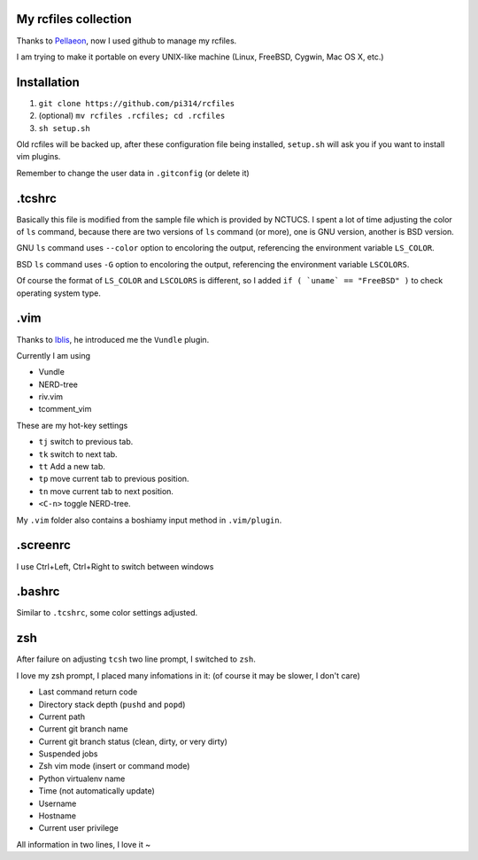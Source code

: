 My rcfiles collection
=====================

Thanks to Pellaeon_, now I used github to manage my rcfiles.

..  _Pellaeon: https://github.com/pellaeon

I am trying to make it portable on every UNIX-like machine (Linux, FreeBSD, Cygwin, Mac OS X, etc.)

Installation
============

1.  ``git clone https://github.com/pi314/rcfiles``
2.  (optional) ``mv rcfiles .rcfiles; cd .rcfiles``
3.  ``sh setup.sh``

Old rcfiles will be backed up, after these configuration file being installed, ``setup.sh`` will ask you if you want to install vim plugins.

Remember to change the user data in ``.gitconfig`` (or delete it)

.tcshrc
=======

Basically this file is modified from the sample file which is provided by NCTUCS.
I spent a lot of time adjusting the color of ``ls`` command,
because there are two versions of ``ls`` command (or more), one is GNU version, another is BSD version.

GNU ``ls`` command uses ``--color`` option to encoloring the output,
referencing the environment variable ``LS_COLOR``.

BSD ``ls`` command uses ``-G`` option to encoloring the output,
referencing the environment variable ``LSCOLORS``.

Of course the format of ``LS_COLOR`` and ``LSCOLORS`` is different, so I added ``if ( `uname` == "FreeBSD" )`` to check operating system type.

.vim
====
Thanks to Iblis_, he introduced me the ``Vundle`` plugin.

..  _Iblis: https://github.com/iblis17

Currently I am using

* Vundle
* NERD-tree
* riv.vim
* tcomment_vim

These are my hot-key settings

* ``tj`` switch to previous tab.
* ``tk`` switch to next tab.
* ``tt`` Add a new tab.
* ``tp`` move current tab to previous position.
* ``tn`` move current tab to next position.
* ``<C-n>`` toggle NERD-tree.

My ``.vim`` folder also contains a boshiamy input method in ``.vim/plugin``.

.screenrc
===========

I use Ctrl+Left, Ctrl+Right to switch between windows

.bashrc
=======

Similar to ``.tcshrc``, some color settings adjusted.

zsh
===

After failure on adjusting ``tcsh`` two line prompt, I switched to ``zsh``.

I love my zsh prompt, I placed many infomations in it: (of course it may be slower, I don't care)

* Last command return code
* Directory stack depth (``pushd`` and ``popd``)
* Current path
* Current git branch name
* Current git branch status (clean, dirty, or very dirty)
* Suspended jobs
* Zsh vim mode (insert or command mode)
* Python virtualenv name
* Time (not automatically update)
* Username
* Hostname
* Current user privilege

All information in two lines, I love it ~
